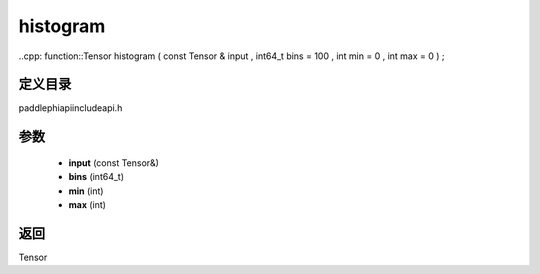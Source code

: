 .. _cn_api_paddle_experimental_histogram:

histogram
-------------------------------

..cpp: function::Tensor histogram ( const Tensor & input , int64_t bins = 100 , int min = 0 , int max = 0 ) ;


定义目录
:::::::::::::::::::::
paddle\phi\api\include\api.h

参数
:::::::::::::::::::::
	- **input** (const Tensor&)
	- **bins** (int64_t)
	- **min** (int)
	- **max** (int)

返回
:::::::::::::::::::::
Tensor

